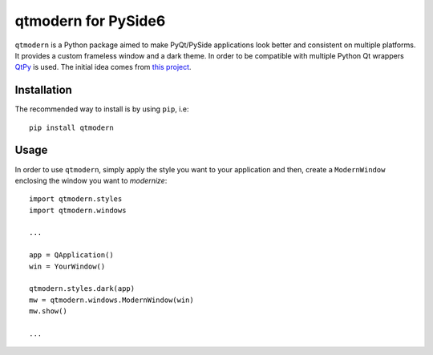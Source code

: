 ====================
qtmodern for PySide6
====================

.. image:: https://travis-ci.org/gmarull/qtmodern.svg?branch=master
    :target: https://travis-ci.org/gmarull/qtmodern
    :alt: Travis build

.. image:: https://img.shields.io/pypi/v/qtmodern.svg
    :target: https://pypi.python.org/pypi/qtmodern
    :alt: PyPI Version

``qtmodern`` is a Python package aimed to make PyQt/PySide applications look
better and consistent on multiple platforms. It provides a custom frameless
window and a dark theme. In order to be compatible with multiple Python Qt
wrappers `QtPy <https://github.com/spyder-ide/qtpy>`_ is used. The initial idea
comes from `this project <https://github.com/Jorgen-VikingGod/Qt-Frameless-Window-DarkStyle>`_.

.. image:: examples/mainwindow.png
    :width: 450px
    :align: center
    :alt: Example

Installation
------------

The recommended way to install is by using ``pip``, i.e::

    pip install qtmodern

Usage
-----

In order to use ``qtmodern``, simply apply the style you want to your
application and then, create a ``ModernWindow`` enclosing the window you want to
*modernize*::

    import qtmodern.styles
    import qtmodern.windows

    ...

    app = QApplication()
    win = YourWindow()

    qtmodern.styles.dark(app)
    mw = qtmodern.windows.ModernWindow(win)
    mw.show()

    ...

